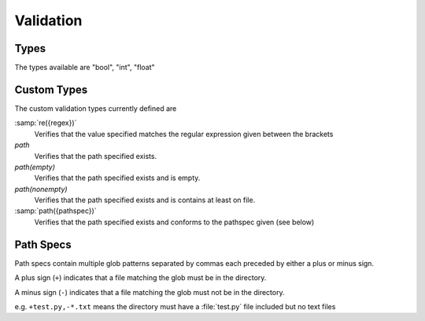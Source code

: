 
.. _Validation:

Validation
----------

.. _basic_types:
   
Types
~~~~~

The types available are "bool", "int", "float"

Custom Types
~~~~~~~~~~~~

The custom validation types currently defined are

:samp:`re({regex})`
    Verifies that the value specified matches the regular expression given
    between the brackets
    
`path`
    Verifies that the path specified exists.
    

`path(empty)`
    Verifies that the path specified exists and is empty.

`path(nonempty)`
    Verifies that the path specified exists and is contains at least on file.
    
:samp:`path({pathspec})`
    Verifies that the path specified exists and conforms to the pathspec given
    (see below)

Path Specs
~~~~~~~~~~

Path specs contain multiple glob patterns separated by commas each preceded by
either a plus or minus sign.

A plus sign (``+``) indicates that a file matching the glob must be in the
directory. 

A minus sign (``-``) indicates that a file matching the glob must not be in the
directory.

e.g. ``+test.py,-*.txt`` means the directory must have a :file:`test.py` file
included but no text files
